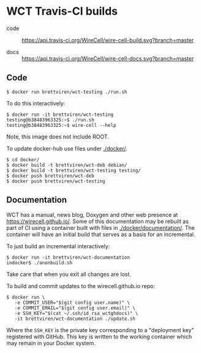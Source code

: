 * WCT Travis-CI builds

- code :: [[https://travis-ci.org/WireCell/wire-cell-build][https://api.travis-ci.org/WireCell/wire-cell-build.svg?branch=master]]

- docs :: [[https://travis-ci.org/WireCell/wire-cell-docs][https://api.travis-ci.org/WireCell/wire-cell-docs.svg?branch=master]]

** Code

#+BEGIN_EXAMPLE
  $ docker run brettviren/wct-testing ./run.sh
#+END_EXAMPLE

To do this interactively:

#+BEGIN_EXAMPLE
  $ docker run -it brettviren/wct-testing
  testing@b38483963325:~$ ./run.sh
  testing@b38483963325:~$ wire-cell --help
#+END_EXAMPLE

Note, this image does not include ROOT.

To update docker-hub use files under [[./docker/]].

#+BEGIN_EXAMPLE
  $ cd docker/
  $ docker build -t brettviren/wct-deb debian/
  $ docker build -t brettviren/wct-testing testing/
  $ docker push brettviren/wct-deb 
  $ docker push brettviren/wct-testing
#+END_EXAMPLE 



** Documentation

WCT has a manual, news blog, Doxygen and other web presence at
https://wirecell.github.io/.  Some of this documentation may be
rebuilt as part of CI using a container built with files in
[[./docker/documentation/]].  The container will have an initial build
that serves as a basis for an incremental.

To just build an incremental interactively:

#+BEGIN_EXAMPLE
  $ docker run -it brettviren/wct-documentation
  indocker$ ./anonbuild.sh
#+END_EXAMPLE

Take care that when you exit all changes are lost.

To build and commit updates to the wirecell.github.io repo:

#+BEGIN_EXAMPLE
  $ docker run \
     -e COMMIT_USER="$(git config user.name)" \
     -e COMMIT_EMAIL="$(git config user.email)" \
     -e SSH_KEY="$(cat ~/.ssh/id_rsa_wctghdocs)" \
     -it brettviren/wct-documentation ./update.sh
#+END_EXAMPLE

Where the ~SSH_KEY~ is the private key corresponding to a "deployment
key" registered with GitHub.  This key is written to the working
container which may remain in your Docker system.


